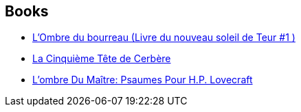 :jbake-type: post
:jbake-status: published
:jbake-title: Gene Wolfe
:jbake-tags: author
:jbake-date: 2007-06-17
:jbake-depth: ../../
:jbake-uri: goodreads/authors/23069.adoc
:jbake-bigImage: https://images.gr-assets.com/authors/1556979018p5/23069.jpg
:jbake-source: https://www.goodreads.com/author/show/23069
:jbake-style: goodreads goodreads-author no-index

## Books
* link:../books/9782070398843.html[L'Ombre du bourreau (Livre du nouveau soleil de Teur #1 )]
* link:../books/9782253119272.html[La Cinquième Tête de Cerbère]
* link:../books/9782266051613.html[L'ombre Du Maître: Psaumes Pour H.P. Lovecraft]